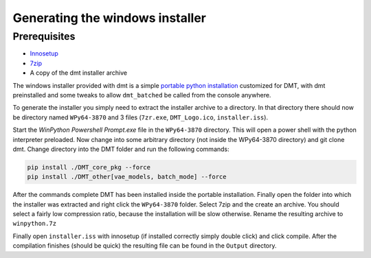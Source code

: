 Generating the windows installer
=================================

Prerequisites
-------------

- Innosetup_
- 7zip_
- A copy of the dmt installer archive

The windows installer provided with dmt is a simple `portable python installation`_ customized for DMT, with dmt preinstalled
and some tweaks to allow ``dmt_batched`` be called from the console anywhere.

To generate the installer you simply need to extract the installer archive to a directory.
In that directory there should now be directory named ``WPy64-3870`` and 3 files (``7zr.exe``, ``DMT_Logo.ico``, ``installer.iss``).

Start the `WinPython Powershell Prompt.exe` file in the ``WPy64-3870`` directory.
This will open a power shell with the python interpreter preloaded.
Now change into some arbitrary directory (not inside the WPy64-3870 directory) and git clone dmt.
Change directory into the DMT folder and run the following commands:

.. code-block:: bash

    pip install ./DMT_core_pkg --force
    pip install ./DMT_other[vae_models, batch_mode] --force

After the commands complete DMT has been installed inside the portable installation.
Finally open the folder into which the installer was extracted and right click the ``WPy64-3870`` folder.
Select 7zip and the create an archive.
You should select a fairly low compression ratio, because the installation will be slow otherwise.
Rename the resulting archive to ``winpython.7z``

Finally open ``installer.iss`` with innosetup (if installed correctly simply double click) and click compile.
After the compilation finishes (should be quick) the resulting file can be found in the ``Output`` directory.


.. _`portable python installation`: https://winpython.github.io/
.. _`winpython`:  https://winpython.github.io/
.. _Innosetup: https://jrsoftware.org/isdl.php
.. _7zip: https://www.7-zip.org/